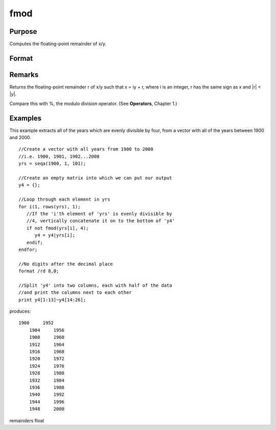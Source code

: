 
fmod
==============================================

Purpose
----------------

Computes the floating-point remainder of x/y.

Format
----------------
.. function:: fmod(x, y)

    :param x: 
    :type x: NxK matrix

    :param y: ExE conformable with x.
    :type y: LxM matrix

    :returns: r (*max(N,L) by max(K,M) matrix*) .

Remarks
-------

Returns the floating-point remainder r of x/y such that x = iy + r,
where i is an integer, r has the same sign as x and \|r\| < \|y\|.

Compare this with %, the modulo division operator. (See **Operators**,
Chapter 1.)


Examples
----------------
This example extracts all of the years which are evenly divisible by four, from a vector with all of the years between 1900 and 2000.

::

    //Create a vector with all years from 1900 to 2000
    //i.e. 1900, 1901, 1902...2000
    yrs = seqa(1900, 1, 101);
    
    //Create an empty matrix into which we can put our output
    y4 = {};
    
    //Loop through each element in yrs
    for i(1, rows(yrs), 1);
       //If the 'i'th element of 'yrs' is evenly divisible by 
       //4, vertically concatenate it on to the bottom of 'y4'
       if not fmod(yrs[i], 4);
          y4 = y4|yrs[i];
       endif;
    endfor;
    
    //No digits after the decimal place
    format /rd 8,0;
    
    //Split 'y4' into two columns, each with half of the data 
    //and print the columns next to each other
    print y4[1:13]~y4[14:26];

produces:

::

    1900     1952 
        1904     1956 
        1908     1960 
        1912     1964 
        1916     1968 
        1920     1972 
        1924     1976 
        1928     1980 
        1932     1984 
        1936     1988 
        1940     1992 
        1944     1996 
        1948     2000

remainders float
